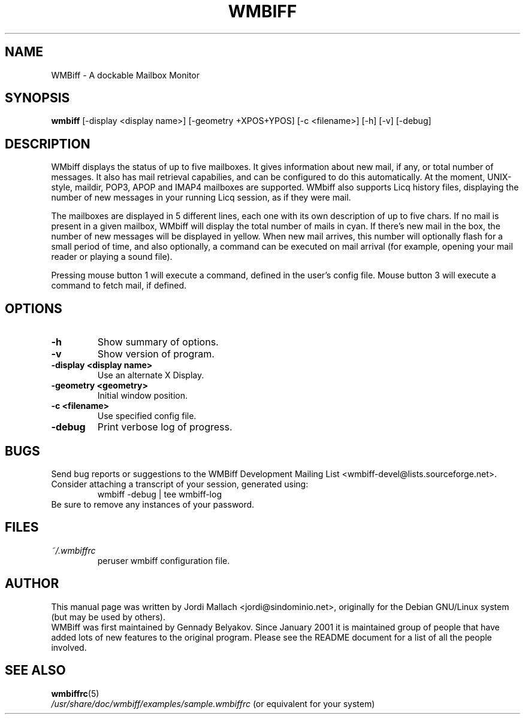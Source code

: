 .\" Hey, Emacs!  This is an -*- nroff -*- source file.
.\" $Id: wmbiff.1,v 1.6 2002/03/01 08:41:29 bluehal Exp $
.\"
.\" wmbiff.1 and wmbiffrc.5 are copyright 1999-2001 by
.\" Jordi Mallach <jordi@debian.org>
.\"
.\" This is free documentation, see the latest version of the GNU
.\" General Public License for copying conditions. There is NO warranty.
.TH WMBIFF 1 "October 4, 2001" "wmbiff"

.SH NAME
WMBiff \- A dockable Mailbox Monitor

.SH SYNOPSIS
.B wmbiff
[-display <display name>] [-geometry +XPOS+YPOS] [-c <filename>] [-h] [-v] [-debug]
.br

.SH DESCRIPTION
WMbiff displays the status of up to five mailboxes. It gives information
about new mail, if any, or total number of messages. It also has mail
retrieval capabilies, and can be configured to do this automatically. At the
moment, UNIX-style, maildir, POP3, APOP and IMAP4 mailboxes are supported.
WMbiff also supports Licq history files, displaying the number of new
messages in your running Licq session, as if they were mail.

The mailboxes are displayed in 5 different lines, each one with its own
description of up to five chars. If no mail is present in a given mailbox,
WMbiff will display the total number of mails in cyan. If there's new mail
in the box, the number of new messages will be displayed in yellow. When new
mail arrives, this number will optionally flash for a small period of time,
and also optionally, a command can be executed on mail arrival (for example,
opening your mail reader or playing a sound file).

Pressing mouse button 1 will execute a command, defined in the user's config
file. Mouse button 3 will execute a command to fetch mail, if defined.
.PP

.SH OPTIONS
.TP
.B \-h
Show summary of options.
.TP
.B \-v
Show version of program.
.TP
.B \-display <display name>
Use an alternate X Display.
.TP
.B \-geometry <geometry>
Initial window position.
.TP
.B \-c <filename>
Use specified config file.
.TP
.B \-debug 
Print verbose log of progress.

.SH BUGS
Send bug reports or suggestions to the WMBiff Development
Mailing List <wmbiff-devel@lists.sourceforge.net>.   Consider
attaching a transcript of your session, generated using:
.RS
wmbiff -debug | tee wmbiff-log
.RE
Be sure to remove any instances of your password.

.SH FILES
.TP
.I ~/.wmbiffrc
peruser wmbiff configuration file.

.SH AUTHOR
This manual page was written by Jordi Mallach <jordi@sindominio.net>,
originally for the Debian GNU/Linux system (but may be used by others).
.br
WMBiff was first maintained by Gennady Belyakov. Since January 2001 it is
maintained group of people that have added lots of new features to the
original program. Please see the README document for a list of all the people
involved.

.SH SEE ALSO
.PD 0
.TP
\fBwmbiffrc\fP(5)
.PP
\fI/usr/share/doc/wmbiff/examples/sample.wmbiffrc\fP
(or equivalent for your system)
